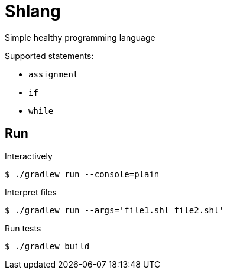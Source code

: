 = Shlang

Simple healthy programming language

.Supported statements:
* `assignment`
* `if`
* `while`

== Run

.Interactively
[source,bash]
----
$ ./gradlew run --console=plain
----

.Interpret files
[source,bash]
----
$ ./gradlew run --args='file1.shl file2.shl'
----

.Run tests
[source,bash]
----
$ ./gradlew build
----
